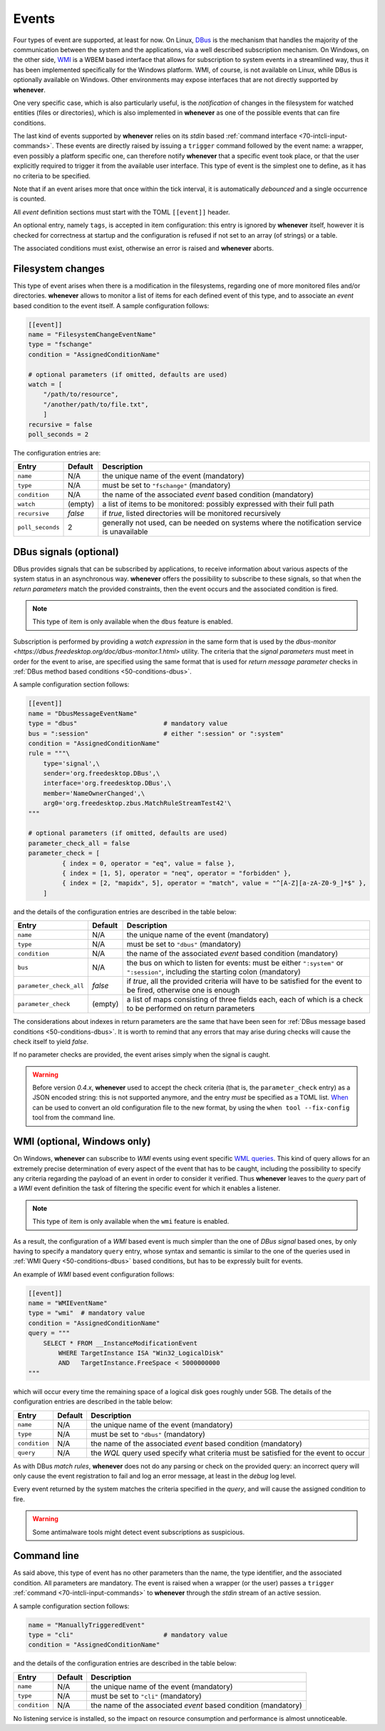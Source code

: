 .. _60-events:

Events
======

Four types of event are supported, at least for now. On Linux,
`DBus <https://www.freedesktop.org/wiki/Software/dbus/>`__ is the mechanism that handles the
majority of the communication between the system and the applications, via a well described
subscription mechanism. On Windows, on the other side,
`WMI <https://learn.microsoft.com/en-us/windows/win32/wmisdk/wmi-start-page>`__ is a WBEM
based interface that allows for subscription to system events in a streamlined way, thus
it has been implemented specifically for the Windows platform. WMI, of course, is not
available on Linux, while DBus is optionally available on Windows. Other environments may
expose interfaces that are not directly supported by **whenever**.

One very specific case, which is also particularly useful, is the *notification* of changes
in the filesystem for watched entities (files or directories), which is also implemented in
**whenever** as one of the possible events that can fire conditions.

The last kind of events supported by **whenever** relies on its *stdin* based
:ref:`command interface <70-intcli-input-commands>`. These events are directly raised by
issuing a ``trigger`` command followed by the event name: a wrapper, even possibly a platform
specific one, can therefore notify **whenever** that a specific event took place, or that the
user explicitly required to trigger it from the available user interface. This type of event is
the simplest one to define, as it has no criteria to be specified.

Note that if an event arises more that once within the tick interval, it is automatically
*debounced* and a single occurrence is counted.

All *event* definition sections must start with the TOML ``[[event]]`` header.

An optional entry, namely ``tags``, is accepted in item configuration: this entry is ignored by
**whenever** itself, however it is checked for correctness at startup and the configuration is
refused if not set to an array (of strings) or a table.

The associated conditions must exist, otherwise an error is raised and **whenever** aborts.


.. _60-events-fschange:

Filesystem changes
------------------

This type of event arises when there is a modification in the filesystems, regarding one of more
monitored files and/or directories. **whenever** allows to monitor a list of items for each defined
event of this type, and to associate an *event* based condition to the event itself. A sample
configuration follows:

.. code-block:: toml

   [[event]]
   name = "FilesystemChangeEventName"
   type = "fschange"
   condition = "AssignedConditionName"

   # optional parameters (if omitted, defaults are used)
   watch = [
       "/path/to/resource",
       "/another/path/to/file.txt",
       ]
   recursive = false
   poll_seconds = 2

The configuration entries are:

.. list-table::
   :header-rows: 1

   * - Entry
     - Default
     - Description
   * - ``name``
     - N/A
     - the unique name of the event (mandatory)
   * - ``type``
     - N/A
     - must be set to ``"fschange"`` (mandatory)
   * - ``condition``
     - N/A
     - the name of the associated *event* based condition (mandatory)
   * - ``watch``
     - (empty)
     - a list of items to be monitored: possibly expressed with their full path
   * - ``recursive``
     - *false*
     - if *true*, listed directories will be monitored recursively
   * - ``poll_seconds``
     - 2
     - generally not used, can be needed on systems where the notification service is unavailable



.. _60-events-dbus:

DBus signals (optional)
-----------------------

DBus provides signals that can be subscribed by applications, to receive information about various
aspects of the system status in an asynchronous way. **whenever** offers the possibility to
subscribe to these signals, so that when the *return parameters* match the provided constraints,
then the event occurs and the associated condition is fired.

.. note::
   This type of item is only available when the ``dbus`` feature is enabled.


Subscription is performed by providing a *watch expression* in the same form that is used by the
`dbus-monitor <https://dbus.freedesktop.org/doc/dbus-monitor.1.html>` utility. The criteria
that the *signal parameters* must meet in order for the event to arise, are specified using the
same format that is used for *return message parameter* checks in
:ref:`DBus method based conditions <50-conditions-dbus>`.

A sample configuration section follows:

.. code-block:: toml

   [[event]]
   name = "DbusMessageEventName"
   type = "dbus"                       # mandatory value
   bus = ":session"                    # either ":session" or ":system"
   condition = "AssignedConditionName"
   rule = """\
       type='signal',\
       sender='org.freedesktop.DBus',\
       interface='org.freedesktop.DBus',\
       member='NameOwnerChanged',\
       arg0='org.freedesktop.zbus.MatchRuleStreamTest42'\
   """

   # optional parameters (if omitted, defaults are used)
   parameter_check_all = false
   parameter_check = [
            { index = 0, operator = "eq", value = false },
            { index = [1, 5], operator = "neq", operator = "forbidden" },
            { index = [2, "mapidx", 5], operator = "match", value = "^[A-Z][a-zA-Z0-9_]*$" },
       ]

and the details of the configuration entries are described in the table below:

.. list-table::
   :header-rows: 1

   * - Entry
     - Default
     - Description
   * - ``name``
     - N/A
     - the unique name of the event (mandatory)
   * - ``type``
     - N/A
     - must be set to ``"dbus"`` (mandatory)
   * - ``condition``
     - N/A
     - the name of the associated *event* based condition (mandatory)
   * - ``bus``
     - N/A
     - the bus on which to listen for events: must be either ``":system"`` or ``":session"``,
       including the starting colon (mandatory)
   * - ``parameter_check_all``
     - *false*
     - if *true*, all the provided criteria will have to be satisfied for the event to be
       fired, otherwise one is enough
   * - ``parameter_check``
     - (empty)
     - a list of maps consisting of three fields each, each of which is a check to be performed
       on return parameters

The considerations about indexes in return parameters are the same that have been seen for
:ref:`DBus message based conditions <50-conditions-dbus>`. It is worth to remind that any errors
that may arise during checks will cause the check itself to yield *false*.

If no parameter checks are provided, the event arises simply when the signal is caught.

.. warning::
   Before version *0.4.x*, **whenever** used to accept the check criteria (that is, the
   ``parameter_check`` entry) as a JSON encoded string: this is not supported anymore, and the
   entry *must* be specified as a TOML list. `When`_ can be used to convert an old configuration
   file to the new format, by using    the ``when tool --fix-config`` tool from the command line.

.. _When: https://github.com/almostearthling/when-command


.. _60-events-wmi:

WMI (optional, Windows only)
----------------------------

On Windows, **whenever** can subscribe to *WMI* events using event specific `WML queries`_.
This kind of query allows for an extremely precise determination of every aspect of the event
that has to be caught, including the possibility to specify any criteria regarding the payload
of an event in order to consider it verified. Thus **whenever** leaves to the *query* part of a
*WMI* event definition the task of filtering the specific event for which it enables a listener.

.. _WML queries: https://learn.microsoft.com/en-us/windows/win32/wmisdk/receiving-event-notifications

.. note::
   This type of item is only available when the ``wmi`` feature is enabled.

As a result, the configuration of a *WMI* based event is much simpler than the one of *DBus signal*
based ones, by only having to specify a mandatory ``query`` entry, whose syntax and semantic is
similar to the one of the queries used in :ref:`WMI Query <50-conditions-dbus>` based conditions,
but has to be expressly built for events.

An example of *WMI* based event configuration follows:

.. code-block:: toml

   [[event]]
   name = "WMIEventName"
   type = "wmi"  # mandatory value
   condition = "AssignedConditionName"
   query = """
       SELECT * FROM __InstanceModificationEvent
           WHERE TargetInstance ISA "Win32_LogicalDisk"
           AND   TargetInstance.FreeSpace < 5000000000
   """

which will occur every time the remaining space of a logical disk goes roughly under 5GB. The
details of the configuration entries are described in the table below:

.. list-table::
   :header-rows: 1

   * - Entry
     - Default
     - Description
   * - ``name``
     - N/A
     - the unique name of the event (mandatory)
   * - ``type``
     - N/A
     - must be set to ``"dbus"`` (mandatory)
   * - ``condition``
     - N/A
     - the name of the associated *event* based condition (mandatory)
   * - ``query``
     - N/A
     - the *WQL* query used specify what criteria must be satisfied for the event to occur


As with DBus *match rules*, **whenever** does not do any parsing or check on the provided query:
an incorrect query will only cause the event registration to fail and log an error message, at
least in the *debug* log level.

Every event returned by the system matches the criteria specified in the *query*, and will cause
the assigned condition to fire.

.. warning::
   Some antimalware tools might detect event subscriptions as suspicious.


.. _60-events-cli:

Command line
------------

As said above, this type of event has no other parameters than the name, the type identifier, and
the associated condition. All parameters are mandatory. The event is raised when a wrapper (or
the user) passes a ``trigger`` :ref:`command <70-intcli-input-commands>` to **whenever** through
the *stdin* stream of an active session.

A sample configuration section follows:

.. code-block:: toml

   name = "ManuallyTriggeredEvent"
   type = "cli"                        # mandatory value
   condition = "AssignedConditionName"

and the details of the configuration entries are described in the table below:

.. list-table::
   :header-rows: 1

   * - Entry
     - Default
     - Description
   * - ``name``
     - N/A
     - the unique name of the event (mandatory)
   * - ``type``
     - N/A
     - must be set to ``"cli"`` (mandatory)
   * - ``condition``
     - N/A
     - the name of the associated *event* based condition (mandatory)


No listening service is installed, so the impact on resource consumption and performance is almost
unnoticeable.

